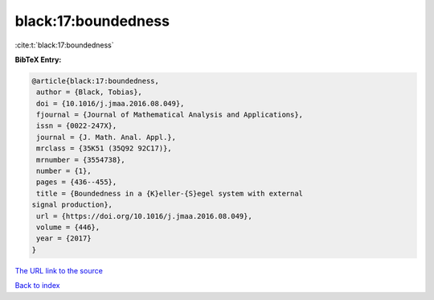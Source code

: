 black:17:boundedness
====================

:cite:t:`black:17:boundedness`

**BibTeX Entry:**

.. code-block:: bibtex

   @article{black:17:boundedness,
    author = {Black, Tobias},
    doi = {10.1016/j.jmaa.2016.08.049},
    fjournal = {Journal of Mathematical Analysis and Applications},
    issn = {0022-247X},
    journal = {J. Math. Anal. Appl.},
    mrclass = {35K51 (35Q92 92C17)},
    mrnumber = {3554738},
    number = {1},
    pages = {436--455},
    title = {Boundedness in a {K}eller-{S}egel system with external
   signal production},
    url = {https://doi.org/10.1016/j.jmaa.2016.08.049},
    volume = {446},
    year = {2017}
   }
`The URL link to the source <ttps://doi.org/10.1016/j.jmaa.2016.08.049}>`_


`Back to index <../By-Cite-Keys.html>`_

